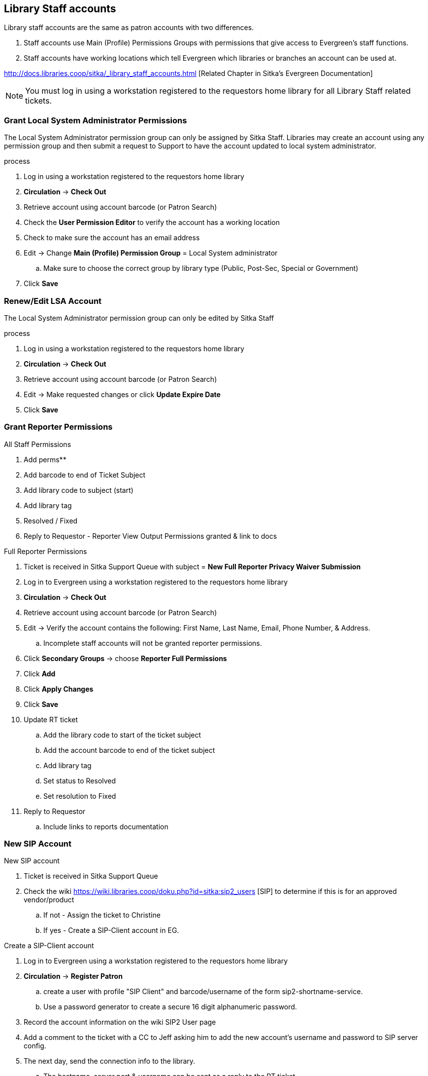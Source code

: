 Library Staff accounts
----------------------

Library staff accounts are the same as patron accounts with two differences.

. Staff accounts use Main (Profile) Permissions Groups with permissions that give access to Evergreen’s staff functions.
. Staff accounts have working locations which tell Evergreen which libraries or branches an account can be used at.

http://docs.libraries.coop/sitka/_library_staff_accounts.html [Related Chapter in Sitka's Evergreen Documentation]

NOTE: You must log in using a workstation registered to the requestors home library for all Library Staff related tickets.

Grant Local System Administrator Permissions
~~~~~~~~~~~~~~~~~~~~~~~~~~~~~~~~~~~~~~~~~~~~

The Local System Administrator permission group can only be assigned by Sitka Staff. Libraries may create an account using any permission group and then submit a request to Support to have the account updated to local system administrator.

.process
. Log in using a workstation registered to the requestors home library
. *Circulation* -> *Check Out*
. Retrieve account using account barcode (or Patron Search)
. Check the *User Permission Editor* to verify the account has a working location
. Check to make sure the account has an email address
. Edit -> Change *Main (Profile) Permission Group* = Local System administrator
.. Make sure to choose the correct group by library type (Public, Post-Sec, Special or Government)
. Click *Save*

Renew/Edit LSA Account
~~~~~~~~~~~~~~~~~~~~~~

The Local System Administrator permission group can only be edited by Sitka Staff

.process
. Log in using a workstation registered to the requestors home library
. *Circulation* -> *Check Out*
. Retrieve account using account barcode (or Patron Search)
. Edit -> Make requested changes or click *Update Expire Date*
. Click *Save*

Grant Reporter Permissions
~~~~~~~~~~~~~~~~~~~~~~~~~~

.All Staff Permissions
. Add perms**
. Add barcode to end of Ticket Subject
. Add library code to subject (start)
. Add library tag
. Resolved / Fixed
. Reply to Requestor - Reporter View Output Permissions granted & link to docs

.Full Reporter Permissions
. Ticket is received in Sitka Support Queue with subject = *New Full Reporter Privacy Waiver Submission*
. Log in to Evergreen using a workstation registered to the requestors home library
. *Circulation* -> *Check Out*
. Retrieve account using account barcode (or Patron Search)
. Edit -> Verify the account contains the following: First Name, Last Name, Email, Phone Number, & Address.
.. Incomplete staff accounts will not be granted reporter permissions.
. Click *Secondary Groups* -> choose *Reporter Full Permissions*
. Click *Add*
. Click *Apply Changes*
. Click *Save*
. Update RT ticket
.. Add the library code to start of the ticket subject
.. Add the account barcode to end of the ticket subject
.. Add library tag
.. Set status to Resolved
.. Set resolution to Fixed
. Reply to Requestor
.. Include links to reports documentation


New SIP Account
~~~~~~~~~~~~~~~

.New SIP account
. Ticket is received in Sitka Support Queue
. Check the wiki https://wiki.libraries.coop/doku.php?id=sitka:sip2_users [SIP] to determine if this is for an approved vendor/product
.. If not - Assign the ticket to Christine
.. If yes - Create a SIP-Client account in EG.

.Create a SIP-Client account
. Log in to Evergreen using a workstation registered to the requestors home library
. *Circulation* -> *Register Patron*
.. create a user with profile "SIP Client" and barcode/username of the form sip2-shortname-service.
.. Use a password generator to create a secure 16 digit alphanumeric password.
. Record the account information on the wiki SIP2 User page
. Add a comment to the ticket with a CC to Jeff asking him to add the new account's username and password to SIP server config.
. The next day, send the connection info to the library.
.. The hostname, server port & username can be sent as a reply to the RT ticket.
.. The password should be sent in a separate email with no context

Evergreen Self Check
~~~~~~~~~~~~~~~~~~~~

.Create an Evergreen Self Check account
. Log in to Evergreen using a workstation registered to the requestors home library
. *Circulation* -> *Register Patron*
.. create a user with profile "Self Check Login" and barcode/username of the form shortnameselfcheck.
.. Use a password generator to create a secure 16 digit alphanumeric password.
. Record the account information on the wiki https://wiki.libraries.coop/doku.php?id=sitka:support:self_check
